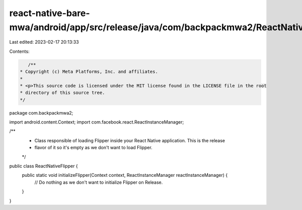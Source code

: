 react-native-bare-mwa/android/app/src/release/java/com/backpackmwa2/ReactNativeFlipper.java
===========================================================================================

Last edited: 2023-02-17 20:13:33

Contents:

.. code-block:: java

    /**
 * Copyright (c) Meta Platforms, Inc. and affiliates.
 *
 * <p>This source code is licensed under the MIT license found in the LICENSE file in the root
 * directory of this source tree.
 */
package com.backpackmwa2;

import android.content.Context;
import com.facebook.react.ReactInstanceManager;

/**
 * Class responsible of loading Flipper inside your React Native application. This is the release
 * flavor of it so it's empty as we don't want to load Flipper.
 */
public class ReactNativeFlipper {
  public static void initializeFlipper(Context context, ReactInstanceManager reactInstanceManager) {
    // Do nothing as we don't want to initialize Flipper on Release.
  }
}


